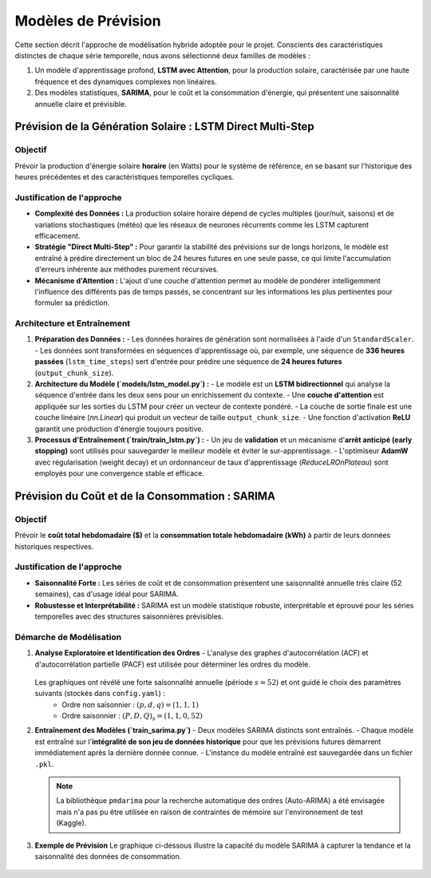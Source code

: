 .. _forecast:

=======================
Modèles de Prévision
=======================

Cette section décrit l'approche de modélisation hybride adoptée pour le projet. Conscients des caractéristiques distinctes de chaque série temporelle, nous avons sélectionné deux familles de modèles :

1.  Un modèle d'apprentissage profond, **LSTM avec Attention**, pour la production solaire, caractérisée par une haute fréquence et des dynamiques complexes non linéaires.
2.  Des modèles statistiques, **SARIMA**, pour le coût et la consommation d'énergie, qui présentent une saisonnalité annuelle claire et prévisible.

Prévision de la Génération Solaire : LSTM Direct Multi-Step
-------------------------------------------------------------

**Objectif**
^^^^^^^^^^^^

Prévoir la production d'énergie solaire **horaire** (en Watts) pour le système de référence, en se basant sur l'historique des heures précédentes et des caractéristiques temporelles cycliques.

**Justification de l'approche**
^^^^^^^^^^^^^^^^^^^^^^^^^^^^^^^^^^

- **Complexité des Données :** La production solaire horaire dépend de cycles multiples (jour/nuit, saisons) et de variations stochastiques (météo) que les réseaux de neurones récurrents comme les LSTM capturent efficacement.
- **Stratégie "Direct Multi-Step" :** Pour garantir la stabilité des prévisions sur de longs horizons, le modèle est entraîné à prédire directement un bloc de 24 heures futures en une seule passe, ce qui limite l'accumulation d'erreurs inhérente aux méthodes purement récursives.
- **Mécanisme d'Attention :** L'ajout d'une couche d'attention permet au modèle de pondérer intelligemment l'influence des différents pas de temps passés, se concentrant sur les informations les plus pertinentes pour formuler sa prédiction.

**Architecture et Entraînement**
^^^^^^^^^^^^^^^^^^^^^^^^^^^^^^^^^^

1.  **Préparation des Données :**
    - Les données horaires de génération sont normalisées à l'aide d'un ``StandardScaler``.
    - Les données sont transformées en séquences d'apprentissage où, par exemple, une séquence de **336 heures passées** (``lstm_time_steps``) sert d'entrée pour prédire une séquence de **24 heures futures** (``output_chunk_size``).

2.  **Architecture du Modèle (`models/lstm_model.py`) :**
    - Le modèle est un **LSTM bidirectionnel** qui analyse la séquence d'entrée dans les deux sens pour un enrichissement du contexte.
    - Une **couche d'attention** est appliquée sur les sorties du LSTM pour créer un vecteur de contexte pondéré.
    - La couche de sortie finale est une couche linéaire (`nn.Linear`) qui produit un vecteur de taille ``output_chunk_size``.
    - Une fonction d'activation **ReLU** garantit une production d'énergie toujours positive.

3.  **Processus d'Entraînement (`train/train_lstm.py`) :**
    - Un jeu de **validation** et un mécanisme d'**arrêt anticipé (early stopping)** sont utilisés pour sauvegarder le meilleur modèle et éviter le sur-apprentissage.
    - L'optimiseur **AdamW** avec régularisation (weight decay) et un ordonnanceur de taux d'apprentissage (`ReduceLROnPlateau`) sont employés pour une convergence stable et efficace.


Prévision du Coût et de la Consommation : SARIMA
---------------------------------------------------

**Objectif**
^^^^^^^^^^^^

Prévoir le **coût total hebdomadaire ($)** et la **consommation totale hebdomadaire (kWh)** à partir de leurs données historiques respectives.

**Justification de l'approche**
^^^^^^^^^^^^^^^^^^^^^^^^^^^^^^^^^^

- **Saisonnalité Forte :** Les séries de coût et de consommation présentent une saisonnalité annuelle très claire (52 semaines), cas d'usage idéal pour SARIMA.
- **Robustesse et Interprétabilité :** SARIMA est un modèle statistique robuste, interprétable et éprouvé pour les séries temporelles avec des structures saisonnières prévisibles.

**Démarche de Modélisation**
^^^^^^^^^^^^^^^^^^^^^^^^^^^^^^^^^

1.  **Analyse Exploratoire et Identification des Ordres**
    - L'analyse des graphes d'autocorrélation (ACF) et d'autocorrélation partielle (PACF) est utilisée pour déterminer les ordres du modèle.

    .. figure:: /Images/ACF_PACF.png
       :width: 80%
       :align: center
       :alt: Graphes ACF et PACF pour la sélection des ordres SARIMA

    Les graphiques ont révélé une forte saisonnalité annuelle (période :math:`s = 52`) et ont guidé le choix des paramètres suivants (stockés dans ``config.yaml``) :
        - Ordre non saisonnier : :math:`(p,d,q) = (1, 1, 1)`
        - Ordre saisonnier : :math:`(P,D,Q)_s = (1, 1, 0, 52)`

2.  **Entraînement des Modèles (`train_sarima.py`)**
    - Deux modèles SARIMA distincts sont entraînés.
    - Chaque modèle est entraîné sur l'**intégralité de son jeu de données historique** pour que les prévisions futures démarrent immédiatement après la dernière donnée connue.
    - L'instance du modèle entraîné est sauvegardée dans un fichier ``.pkl``.

    .. note::
       La bibliothèque ``pmdarima`` pour la recherche automatique des ordres (Auto-ARIMA) a été envisagée mais n'a pas pu être utilisée en raison de contraintes de mémoire sur l'environnement de test (Kaggle).

3.  **Exemple de Prévision**
    Le graphique ci-dessous illustre la capacité du modèle SARIMA à capturer la tendance et la saisonnalité des données de consommation.

    .. figure:: /Images/SARIMA.png
       :width: 80%
       :align: center
       :alt: Résultats de la prévision SARIMA